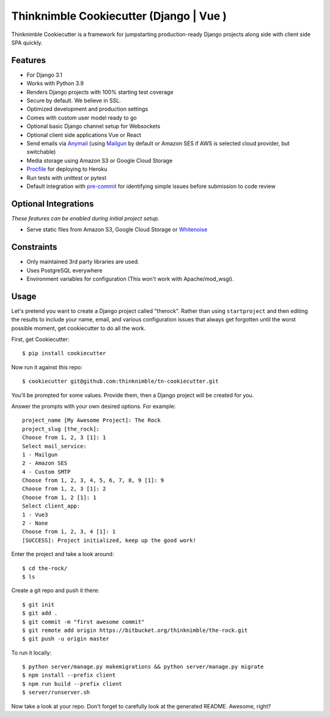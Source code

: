 Thinknimble Cookiecutter (Django | Vue )
===============================================


Thinknimble Cookiecutter is a framework for jumpstarting
production-ready Django projects along side with client side SPA quickly.

Features
---------

* For Django 3.1
* Works with Python 3.9
* Renders Django projects with 100% starting test coverage
* Secure by default. We believe in SSL.
* Optimized development and production settings
* Comes with custom user model ready to go
* Optional basic Django channel setup for Websockets
* Optional client side applications Vue or React 
* Send emails via Anymail_ (using Mailgun_ by default or Amazon SES if AWS is selected cloud provider, but switchable)
* Media storage using Amazon S3 or Google Cloud Storage
* Procfile_ for deploying to Heroku
* Run tests with unittest or pytest
* Default integration with pre-commit_ for identifying simple issues before submission to code review

.. _`maintained Foundation fork`: https://github.com/Parbhat/cookiecutter-django-foundation


Optional Integrations
---------------------

*These features can be enabled during initial project setup.*

* Serve static files from Amazon S3, Google Cloud Storage or Whitenoise_



.. _Procfile: https://devcenter.heroku.com/articles/procfile
.. _Mailgun: http://www.mailgun.com/
.. _Whitenoise: https://whitenoise.readthedocs.io/
.. _Anymail: https://github.com/anymail/django-anymail
.. _pre-commit: https://github.com/pre-commit/pre-commit

Constraints
-----------

* Only maintained 3rd party libraries are used.
* Uses PostgreSQL everywhere
* Environment variables for configuration (This won't work with Apache/mod_wsgi).


Usage
------

Let's pretend you want to create a Django project called "therock". Rather than using ``startproject``
and then editing the results to include your name, email, and various configuration issues that always get forgotten until the worst possible moment, get cookiecutter to do all the work.

First, get Cookiecutter::

    $ pip install cookiecutter

Now run it against this repo::

    $ cookiecutter git@github.com:thinknimble/tn-cookiecutter.git

You'll be prompted for some values. Provide them, then a Django project will be created for you.


Answer the prompts with your own desired options. For example::

    project_name [My Awesome Project]: The Rock
    project_slug [the_rock]: 
    Choose from 1, 2, 3 [1]: 1
    Select mail_service:
    1 - Mailgun
    2 - Amazon SES
    4 - Custom SMTP
    Choose from 1, 2, 3, 4, 5, 6, 7, 8, 9 [1]: 9
    Choose from 1, 2, 3 [1]: 2
    Choose from 1, 2 [1]: 1
    Select client_app:
    1 - Vue3
    2 - None
    Choose from 1, 2, 3, 4 [1]: 1
    [SUCCESS]: Project initialized, keep up the good work!


Enter the project and take a look around::

    $ cd the-rock/
    $ ls

Create a git repo and push it there::

    $ git init
    $ git add .
    $ git commit -m "first awesome commit"
    $ git remote add origin https://bitbucket.org/thinknimble/the-rock.git
    $ git push -u origin master

To run it locally::

    $ python server/manage.py makemigrations && python server/manage.py migrate
    $ npm install --prefix client
    $ npm run build --prefix client
    $ server/runserver.sh

Now take a look at your repo. Don't forget to carefully look at the generated README. Awesome, right?
